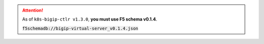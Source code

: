 .. attention::

   As of ``k8s-bigip-ctlr v1.3.0``, **you must use F5 schema v0.1.4**.

   :code:`f5schemadb://bigip-virtual-server_v0.1.4.json`
